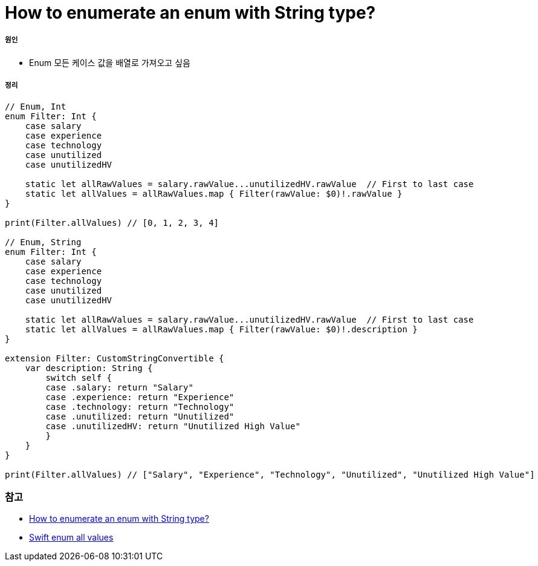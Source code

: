 = How to enumerate an enum with String type?

===== 원인
* Enum 모든 케이스 값을 배열로 가져오고 싶음

===== 정리

[source, swift]
----
// Enum, Int
enum Filter: Int {
    case salary
    case experience
    case technology
    case unutilized
    case unutilizedHV

    static let allRawValues = salary.rawValue...unutilizedHV.rawValue  // First to last case
    static let allValues = allRawValues.map { Filter(rawValue: $0)!.rawValue }
}

print(Filter.allValues) // [0, 1, 2, 3, 4]

// Enum, String
enum Filter: Int {
    case salary
    case experience
    case technology
    case unutilized
    case unutilizedHV

    static let allRawValues = salary.rawValue...unutilizedHV.rawValue  // First to last case
    static let allValues = allRawValues.map { Filter(rawValue: $0)!.description }
}

extension Filter: CustomStringConvertible {
    var description: String {
        switch self {
        case .salary: return "Salary"
        case .experience: return "Experience"
        case .technology: return "Technology"
        case .unutilized: return "Unutilized"
        case .unutilizedHV: return "Unutilized High Value"
        }
    }
}

print(Filter.allValues) // ["Salary", "Experience", "Technology", "Unutilized", "Unutilized High Value"]
----

=== 참고
* https://stackoverflow.com/questions/24007461/how-to-enumerate-an-enum-with-string-type/24137319[How to enumerate an enum with String type?]
* https://theswiftdev.com/2017/10/12/swift-enum-all-values/[Swift enum all values]